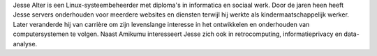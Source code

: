 Jesse Alter is een Linux-systeembeheerder met diploma's in informatica en sociaal werk. Door de jaren heen heeft Jesse servers onderhouden voor meerdere websites en diensten terwijl hij werkte als kindermaatschappelijk werker. Later veranderde hij van carrière om zijn levenslange interesse in het ontwikkelen en onderhouden van computersystemen te volgen. Naast Amikumu interesseert Jesse zich ook in retrocomputing, informatieprivacy en data-analyse.
